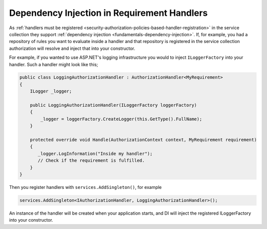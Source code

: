 .. _security-authorization-di:

Dependency Injection in Requirement Handlers
============================================

As :ref:`handlers must be registered <security-authorization-policies-based-handler-registration>` in the service collection they support :ref:`dependency injection <fundamentals-dependency-injection>`. If, for example, you had a repository of rules you want to evaluate inside a handler and that repository is registered in the service collection authorization will resolve and inject that into your constructor.

For example, if you wanted to use ASP.NET's logging infrastructure you would to inject ``ILoggerFactory`` into your handler. Such a handler might look like this;

.. code-block:: c#

 public class LoggingAuthorizationHandler : AuthorizationHandler<MyRequirement>
 {
     ILogger _logger;

     public LoggingAuthorizationHandler(ILoggerFactory loggerFactory)
     {
         _logger = loggerFactory.CreateLogger(this.GetType().FullName);
     }

     protected override void Handle(AuthorizationContext context, MyRequirement requirement)
     {
        _logger.LogInformation("Inside my handler");
        // Check if the requirement is fulfilled.
     }
 }

Then you register handlers with ``services.AddSingleton()``, for example

.. code-block:: c#

 services.AddSingleton<IAuthorizationHandler, LoggingAuthorizationHandler>();

An instance of the handler will be created when your application starts, and DI will inject the registered ILoggerFactory into your constructor.